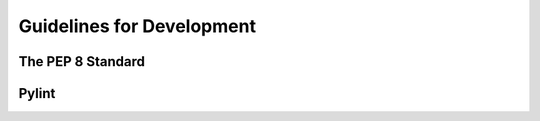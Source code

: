 .. index:: guidelines

Guidelines for Development
--------------------------

The PEP 8 Standard
==================

Pylint
======